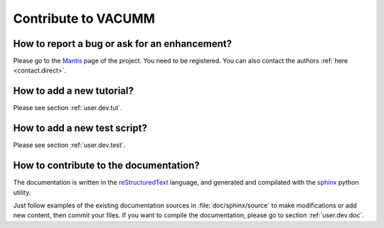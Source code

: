 .. _user.faq.contrib:

Contribute to VACUMM
====================

.. _user.faq.contrib.bug:

How to report a bug or ask for an enhancement?
----------------------------------------------

Please go to the `Mantis <https://forge.ifremer.fr/mantis/index.php?redirect=1&group_id=93&pluginname=mantis>`_ page of the project.
You need to be registered.
You can also contact the authors :ref:`here <contact.direct>`.
    
How to add a new tutorial?
--------------------------

Please see section :ref:`user.dev.tut`.

.. _user.faq.contrib.tut:
    
How to add a new test script?
-----------------------------

Please see section :ref:`user.dev.test`.


How to contribute to the documentation?
---------------------------------------

The documentation is written in the `reStructuredText <http://docutils.sf.net/rst.html>`_ language,
and generated and compilated with the `sphinx <http://sphinx-doc.org>`_ python utility.

Just follow examples of the existing documentation sources in :file:`doc/sphinx/source` 
to make modifications or add new content,
then commit your files.
If you want to compile the documentation, please go to section :ref:`user.dev.doc`.




